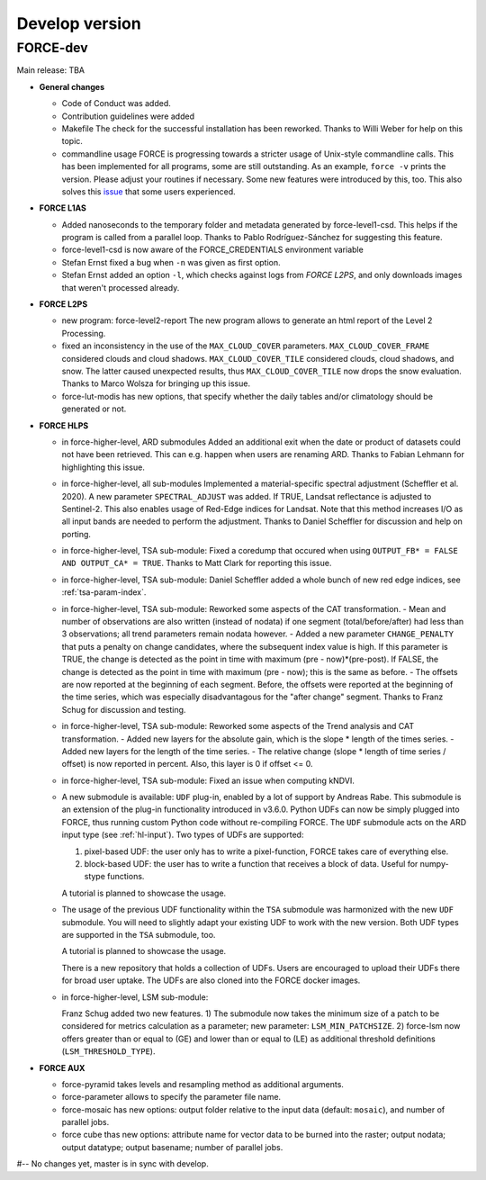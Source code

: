 .. _vdev:

Develop version
===============

FORCE-dev
---------

Main release: TBA

* **General changes**

  * Code of Conduct was added.

  * Contribution guidelines were added

  * Makefile
    The check for the successful installation has been reworked.
    Thanks to Willi Weber for help on this topic.

  * commandline usage
    FORCE is progressing towards a stricter usage of Unix-style commandline calls.
    This has been implemented for all programs, some are still outstanding.
    As an example, ``force -v`` prints the version.
    Please adjust your routines if necessary.
    Some new features were introduced by this, too.
    This also solves this `issue <https://github.com/davidfrantz/force/discussions/84>`_ that some users experienced.

* **FORCE L1AS**

  * Added nanoseconds to the temporary folder and metadata generated by force-level1-csd.
    This helps if the program is called from a parallel loop.
    Thanks to Pablo Rodríguez-Sánchez for suggesting this feature.
  
  * force-level1-csd is now aware of the FORCE_CREDENTIALS environment variable

  * Stefan Ernst fixed a bug when ``-n`` was given as first option.

  * Stefan Ernst added an option ``-l``, which checks against logs from *FORCE L2PS*, and only downloads images that weren't processed already.

* **FORCE L2PS**

  * new program: force-level2-report
    The new program allows to generate an html report of the Level 2 Processing.

  * fixed an inconsistency in the use of the ``MAX_CLOUD_COVER`` parameters.
    ``MAX_CLOUD_COVER_FRAME`` considered clouds and cloud shadows.
    ``MAX_CLOUD_COVER_TILE`` considered clouds, cloud shadows, and snow.
    The latter caused unexpected results, thus ``MAX_CLOUD_COVER_TILE`` now drops the snow evaluation.
    Thanks to Marco Wolsza for bringing up this issue.

  * force-lut-modis has new options, that specify whether the daily tables and/or climatology should be generated or not.

* **FORCE HLPS**

  * in force-higher-level, ARD submodules
    Added an additional exit when the date or product of datasets could not have been retrieved.
    This can e.g. happen when users are renaming ARD.
    Thanks to Fabian Lehmann for highlighting this issue.

  * in force-higher-level, all sub-modules
    Implemented a material-specific spectral adjustment (Scheffler et al. 2020).
    A new parameter ``SPECTRAL_ADJUST`` was added. 
    If TRUE, Landsat reflectance is adjusted to Sentinel-2.
    This also enables usage of Red-Edge indices for Landsat.
    Note that this method increases I/O as all input bands are needed to perform the adjustment.
    Thanks to Daniel Scheffler for discussion and help on porting.

  * in force-higher-level, TSA sub-module: 
    Fixed a coredump that occured when using ``OUTPUT_FB* = FALSE AND OUTPUT_CA* = TRUE``.
    Thanks to Matt Clark for reporting this issue.

  * in force-higher-level, TSA sub-module: 
    Daniel Scheffler added a whole bunch of new red edge indices, see :ref:`tsa-param-index`.

  * in force-higher-level, TSA sub-module: 
    Reworked some aspects of the CAT transformation.
    - Mean and number of observations are also written (instead of nodata) if one segment (total/before/after) had less than 3 observations;
    all trend parameters remain nodata however.
    - Added a new parameter ``CHANGE_PENALTY`` that puts a penalty on change candidates, where the subsequent index value is high. 
    If this parameter is TRUE, the change is detected as the point in time with maximum (pre - now)*(pre-post).
    If FALSE, the change is detected as the point in time with maximum (pre - now); this is the same as before.
    - The offsets are now reported at the beginning of each segment. 
    Before, the offsets were reported at the beginning of the time series, which was especially disadvantagous for the "after change" segment.
    Thanks to Franz Schug for discussion and testing.

  * in force-higher-level, TSA sub-module: 
    Reworked some aspects of the Trend analysis and CAT transformation.
    - Added new layers for the absolute gain, which is the slope * length of the times series.
    - Added new layers for the length of the time series.
    - The relative change (slope * length of time series / offset) is now reported in percent. Also, this layer is 0 if offset <= 0.

  * in force-higher-level, TSA sub-module: 
    Fixed an issue when computing kNDVI.

  * A new submodule is available: ``UDF`` plug-in, enabled by a lot of support by Andreas Rabe.
    This submodule is an extension of the plug-in functionality introduced in v3.6.0.
    Python UDFs can now be simply plugged into FORCE, thus running custom Python code without re-compiling FORCE.
    The ``UDF`` submodule acts on the ARD input type (see :ref:`hl-input`).
    Two types of UDFs are supported:
    
    1) pixel-based UDF: the user only has to write a pixel-function, FORCE takes care of everything else.
    2) block-based UDF: the user has to write a function that receives a block of data. Useful for numpy-stype functions.

    A tutorial is planned to showcase the usage.

  * The usage of the previous UDF functionality within the ``TSA`` submodule was harmonized with the new ``UDF`` submodule.
    You will need to slightly adapt your existing UDF to work with the new version.
    Both UDF types are supported in the ``TSA`` submodule, too.

    A tutorial is planned to showcase the usage.

    There is a new repository that holds a collection of UDFs.
    Users are encouraged to upload their UDFs there for broad user uptake.
    The UDFs are also cloned into the FORCE docker images.
    
  * in force-higher-level, LSM sub-module: 
    
    Franz Schug added two new features. 
    1) The submodule now takes the minimum size of a patch to be considered for metrics calculation as a parameter; new parameter: ``LSM_MIN_PATCHSIZE``. 
    2) force-lsm now offers greater than or equal to (GE) and lower than or equal to (LE) as additional threshold definitions (``LSM_THRESHOLD_TYPE``).

* **FORCE AUX**

  * force-pyramid takes levels and resampling method as additional arguments.

  * force-parameter allows to specify the parameter file name.

  * force-mosaic has new options: output folder relative to the input data (default: ``mosaic``), and number of parallel jobs.

  * force cube thas new options: attribute name for  vector data to be burned into the raster; output nodata; output datatype; output basename; number of parallel jobs.

#-- No changes yet, master is in sync with develop.
